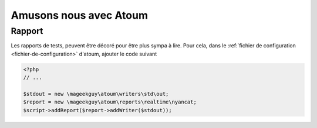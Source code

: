 Amusons nous avec Atoum
#######################

Rapport
*******
Les rapports de tests, peuvent être décoré pour être plus sympa à lire.
Pour cela, dans le :ref:`fichier de configuration <fichier-de-configuration>` d'atoum, ajouter le code
suivant

.. code-block:: php

	<?php
	// ...

	$stdout = new \mageekguy\atoum\writers\std\out;
	$report = new \mageekguy\atoum\reports\realtime\nyancat;
	$script->addReport($report->addWriter($stdout));
